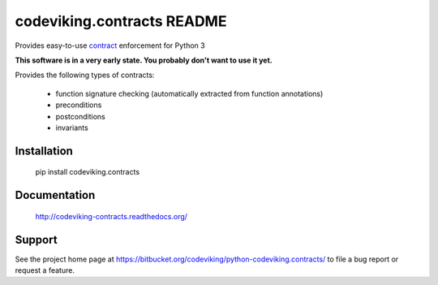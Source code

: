 codeviking.contracts README
===========================
Provides easy-to-use
`contract <http://en.wikipedia.org/wiki/Design_by_contract>`_ enforcement for
Python 3

**This software is in a very early state.  You probably don't want to use it
yet.**


Provides the following types of contracts:

  - function signature checking (automatically extracted from function
    annotations)
  - preconditions
  - postconditions
  - invariants


Installation
------------

    pip install codeviking.contracts

Documentation
-------------

    http://codeviking-contracts.readthedocs.org/

Support
-------

See the project home page at
https://bitbucket.org/codeviking/python-codeviking.contracts/
to file a bug report or request a feature.
